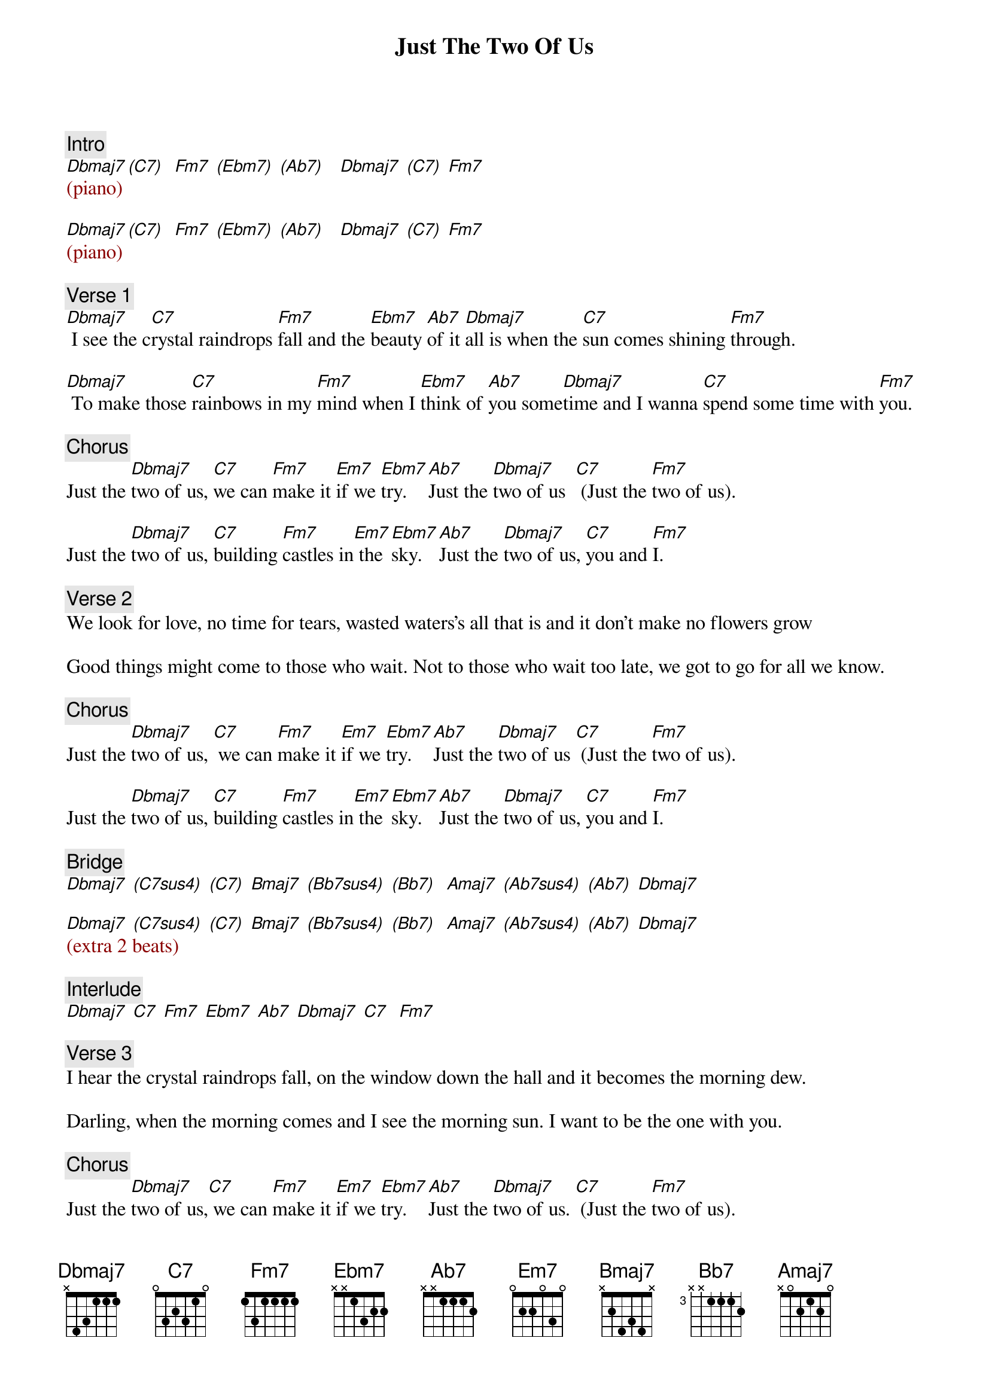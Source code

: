 {title: Just The Two Of Us}
{artist: Grover Washington Jr. (feat. Bill Withers)}
{key: Fm}
{duration: 202}
{tempo: 95}

{c: Intro}
{textcolor: darkred}
[Dbmaj7](piano) [(C7)]  [Fm7] [(Ebm7)] [(Ab7)]   [Dbmaj7] [(C7)] [Fm7]

[Dbmaj7](piano) [(C7)]  [Fm7] [(Ebm7)] [(Ab7)]   [Dbmaj7] [(C7)] [Fm7]
{textcolor}

{c: Verse 1}
[Dbmaj7] I see the c[C7]rystal raindrops [Fm7]fall and the [Ebm7]beauty [Ab7]of it [Dbmaj7]all is when the [C7]sun comes shining [Fm7]through.

[Dbmaj7] To make those [C7]rainbows in my [Fm7]mind when I [Ebm7]think of [Ab7]you some[Dbmaj7]time and I wanna [C7]spend some time with [Fm7]you.

{c: Chorus}
Just the [Dbmaj7]two of us, [C7]we can [Fm7]make it [Em7]if we [Ebm7]try. [Ab7]Just the [Dbmaj7]two of us  [C7] (Just the [Fm7]two of us).

Just the [Dbmaj7]two of us, [C7]building [Fm7]castles in[Em7] the [Ebm7]sky. [Ab7]Just the [Dbmaj7]two of us, [C7]you and [Fm7]I.

{c: Verse 2}
We look for love, no time for tears, wasted waters's all that is and it don't make no flowers grow

Good things might come to those who wait. Not to those who wait too late, we got to go for all we know.

{c: Chorus}
Just the [Dbmaj7]two of us, [C7] we can [Fm7]make it [Em7]if we [Ebm7]try. [Ab7]Just the [Dbmaj7]two of us [C7] (Just the [Fm7]two of us).

Just the [Dbmaj7]two of us, [C7]building [Fm7]castles in[Em7] the [Ebm7]sky. [Ab7]Just the [Dbmaj7]two of us, [C7]you and [Fm7]I.

{c: Bridge}
[Dbmaj7] [(C7sus4)] [(C7)] [Bmaj7] [(Bb7sus4)] [(Bb7)]  [Amaj7] [(Ab7sus4)] [(Ab7)] [Dbmaj7]

[Dbmaj7] [(C7sus4)] [(C7)] [Bmaj7] [(Bb7sus4)] [(Bb7)]  [Amaj7] [(Ab7sus4)] [(Ab7)] [Dbmaj7]
{textcolor: darkred}
(extra 2 beats)
{textcolor}

{c: Interlude}
[Dbmaj7] [C7] [Fm7] [Ebm7] [Ab7] [Dbmaj7] [C7]  [Fm7]

{c: Verse 3}
I hear the crystal raindrops fall, on the window down the hall and it becomes the morning dew.

Darling, when the morning comes and I see the morning sun. I want to be the one with you.

{c: Chorus}
Just the [Dbmaj7]two of us,[C7] we can [Fm7]make it [Em7]if we [Ebm7]try. [Ab7]Just the [Dbmaj7]two of us. [C7] (Just the [Fm7]two of us).

Just the [Dbmaj7]two of us, [C7]building [Fm7]castles in[Em7] the sky.[Ebm7] [Ab7]Just the [Dbmaj7]two of us, [C7] you and [Fm7]I.

{c: Outro}


(repeat Chorus until fade)
